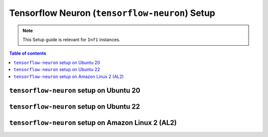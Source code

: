 .. _setup-tensorflow-neuron:

Tensorflow Neuron (``tensorflow-neuron``) Setup
===============================================

.. note::
   This Setup guide is relevant for ``Inf1`` instances.


.. contents:: Table of contents
   :local:
   :depth: 2


``tensorflow-neuron`` setup on Ubuntu 20 
-----------------------------------------

.. card:: Ubuntu 20 (Ubuntu20 AMI)
        :link: setup-tensorflow-neuron-u20
        :link-type: ref
        :class-body: sphinx-design-class-title-small

.. card:: Ubuntu 20 (DLAMI Base AMI)
        :link: setup-tensorflow-neuron-u20-base-dlami
        :link-type: ref
        :class-body: sphinx-design-class-title-small


``tensorflow-neuron`` setup on Ubuntu 22
-----------------------------------------

.. card:: Ubuntu 22 (Ubuntu22 AMI)
        :link: setup-tensorflow-neuron-u22
        :link-type: ref
        :class-body: sphinx-design-class-title-small


``tensorflow-neuron`` setup on Amazon Linux 2 (AL2)
---------------------------------------------------


.. card:: Amazon Linux 2 (Amazon Linux 2 AMI)
        :link: setup-tensorflow-neuron-al2
        :link-type: ref
        :class-body: sphinx-design-class-title-small

.. card:: Amazon Linux 2  (DLAMI Base AMI)
        :link: setup-tensorflow-neuron-al2-base-dlami
        :link-type: ref
        :class-body: sphinx-design-class-title-small
